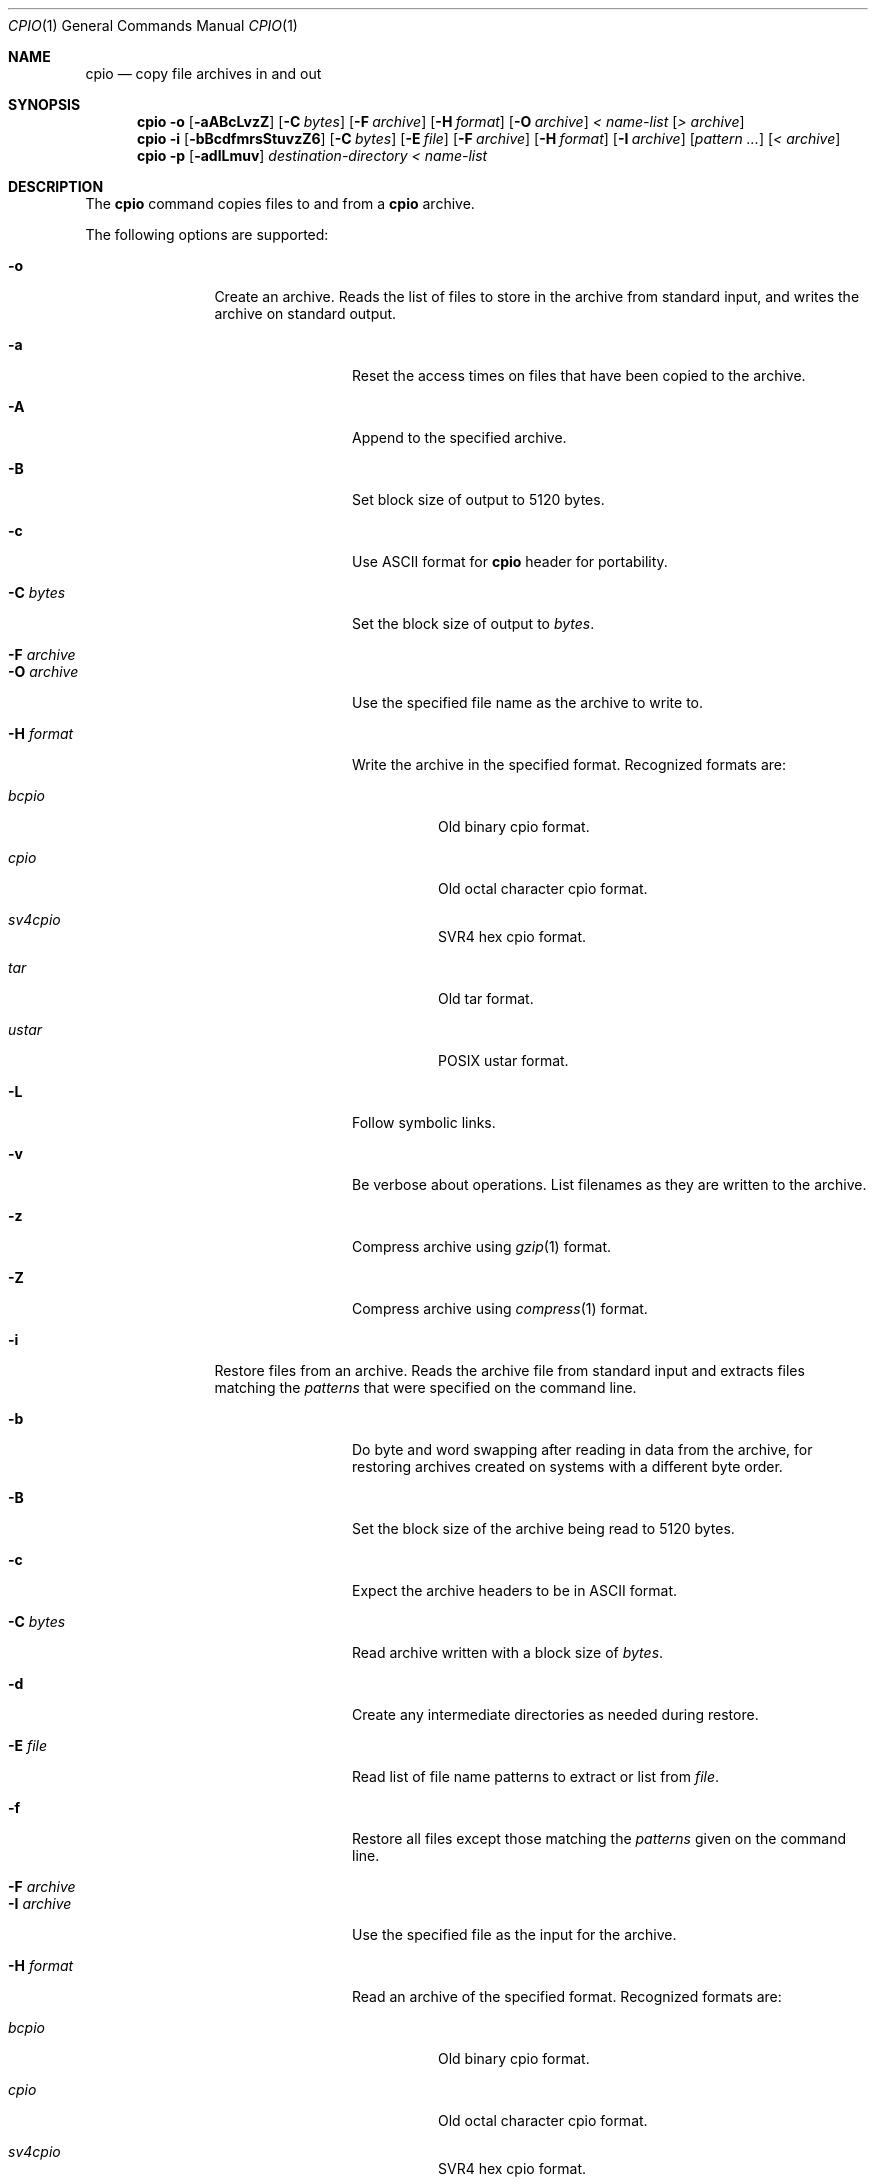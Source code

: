.\"
.\" Copyright (c) 1997 SigmaSoft, Th. Lockert
.\" All rights reserved.
.\"
.\" Redistribution and use in source and binary forms, with or without
.\" modification, are permitted provided that the following conditions
.\" are met:
.\" 1. Redistributions of source code must retain the above copyright
.\"    notice, this list of conditions and the following disclaimer.
.\" 2. Redistributions in binary form must reproduce the above copyright
.\"    notice, this list of conditions and the following disclaimer in the
.\"    documentation and/or other materials provided with the distribution.
.\" 3. All advertising materials mentioning features or use of this software
.\"    must display the following acknowledgement:
.\"      This product includes software developed by SigmaSoft, Th. Lockert.
.\" 4. The name of the author may not be used to endorse or promote products
.\"    derived from this software without specific prior written permission
.\"
.\" THIS SOFTWARE IS PROVIDED BY THE AUTHOR ``AS IS'' AND ANY EXPRESS OR
.\" IMPLIED WARRANTIES, INCLUDING, BUT NOT LIMITED TO, THE IMPLIED WARRANTIES
.\" OF MERCHANTABILITY AND FITNESS FOR A PARTICULAR PURPOSE ARE DISCLAIMED.
.\" IN NO EVENT SHALL THE AUTHOR BE LIABLE FOR ANY DIRECT, INDIRECT,
.\" INCIDENTAL, SPECIAL, EXEMPLARY, OR CONSEQUENTIAL DAMAGES (INCLUDING, BUT
.\" NOT LIMITED TO, PROCUREMENT OF SUBSTITUTE GOODS OR SERVICES; LOSS OF USE,
.\" DATA, OR PROFITS; OR BUSINESS INTERRUPTION) HOWEVER CAUSED AND ON ANY
.\" THEORY OF LIABILITY, WHETHER IN CONTRACT, STRICT LIABILITY, OR TORT
.\" (INCLUDING NEGLIGENCE OR OTHERWISE) ARISING IN ANY WAY OUT OF THE USE OF
.\" THIS SOFTWARE, EVEN IF ADVISED OF THE POSSIBILITY OF SUCH DAMAGE.
.\"
.\"	$OpenBSD: cpio.1,v 1.5 1998/09/14 22:13:52 aaron Exp $
.\"
.Dd February 16, 1997
.Dt CPIO 1
.Os
.Sh NAME
.Nm cpio
.Nd copy file archives in and out
.Sh SYNOPSIS
.Nm cpio
.Fl o
.Op Fl aABcLvzZ
.Op Fl C Ar bytes
.Op Fl F Ar archive
.Op Fl H Ar format
.Op Fl O Ar archive
.Ar "< name-list"
.Op Ar "> archive"
.Nm cpio
.Fl i
.Op Fl bBcdfmrsStuvzZ6
.Op Fl C Ar bytes
.Op Fl E Ar file
.Op Fl F Ar archive
.Op Fl H Ar format
.Op Fl I Ar archive
.Op Ar "pattern ..."
.Op Ar "< archive"
.Nm cpio
.Fl p
.Op Fl adlLmuv
.Ar destination-directory
.Ar "< name-list"
.Sh DESCRIPTION
The
.Nm
command copies files to and from a
.Nm
archive.
.Pp
The following options are supported:
.Bl -tag -width Fl
.It Fl o
Create an archive.  Reads the list of files to store in the
archive from standard input, and writes the archive on standard
output.
.Bl -tag -width Fl
.It Fl a
Reset the access times on files that have been copied to the
archive.
.It Fl A
Append to the specified archive.
.It Fl B
Set block size of output to 5120 bytes.
.It Fl c
Use ASCII format for
.Nm
header for portability.
.It Fl C Ar bytes
Set the block size of output to
.Ar bytes .
.It Fl F Ar archive
.It Fl O Ar archive
Use the specified file name as the archive to write to.
.It Fl H Ar format
Write the archive in the specified format.  Recognized
formats are:
.Bl -tag -width Ds
.It Ar bcpio
Old binary cpio format.
.It Ar cpio
Old octal character cpio format.
.It Ar sv4cpio
SVR4 hex cpio format.
.It Ar tar
Old tar format.
.It Ar ustar
POSIX ustar format.
.El
.It Fl L
Follow symbolic links.
.It Fl v
Be verbose about operations.  List filenames as they are
written to the archive.
.It Fl z
Compress archive using
.Xr gzip 1
format.
.It Fl Z
Compress archive using
.Xr compress 1
format.
.El
.It Fl i
Restore files from an archive.  Reads the archive file from
standard input and extracts files matching the
.Ar patterns
that were specified on the command line.
.Bl -tag -width Fl
.It Fl b
Do byte and word swapping after reading in data from the
archive, for restoring archives created on systems with
a different byte order.
.It Fl B
Set the block size of the archive being read to 5120 bytes.
.It Fl c
Expect the archive headers to be in ASCII format.
.It Fl C Ar bytes
Read archive written with a block size of
.Ar bytes .
.It Fl d
Create any intermediate directories as needed during
restore.
.It Fl E Ar file
Read list of file name patterns to extract or list from
.Ar file .
.It Fl f
Restore all files except those matching the
.Ar patterns
given on the command line.
.It Fl F Ar archive
.It Fl I Ar archive
Use the specified file as the input for the archive.
.It Fl H Ar format
Read an archive of the specified format.  Recognized
formats are:
.Bl -tag -width Ds
.It Ar bcpio
Old binary cpio format.
.It Ar cpio
Old octal character cpio format.
.It Ar sv4cpio
SVR4 hex cpio format.
.It Ar tar
Old tar format.
.It Ar ustar
POSIX ustar format.
.El
.It Fl m
Restore modification times on files.
.It Fl r
Rename restored files interactively.
.It Fl s
Swap bytes after reading data from the archive.
.It Fl S
Swap words after reading data from the archive.
.It Fl t
Only list the contents of the archive, no files or
directories will be created.
.It Fl u
Overwrite files even when the file in the archive is
older than the one that will be overwritten.
.It Fl v
Be verbose about operations.  List filenames as they are
copied in from the archive.
.It Fl z
Uncompress archive using
.Xr gzip 1
format.
.It Fl Z
Uncompress archive using
.Xr compress 1
format.
.It Fl 6
Process old-style \*Qcpio\*U format archives.
.El
.It Fl p
Copy files from one location to another in a single pass.
The list of files to copy are read from standard input and
written out to a directory relative to the specified
.Ar directory
argument.
.Bl -tag -width Fl
.It Fl a
Reset the access times on files that have been copied.
.It Fl d
Create any intermediate directories as needed to write
the files at the new location.
.It Fl l
When possible, link files rather than creating an
extra copy.
.It Fl L
Follow symbolic links.
.It Fl m
Restore modification times on files.
.It Fl u
Overwrite files even when the original file being copied is
older than the one that will be overwritten.
.It Fl v
Be verbose about operations.  List filenames as they are
copied.
.El
.El
.Sh ERRORS
.Nm
will exit with one of the following values:
.Bl -tag -width 2n
.It 0
All files were processed successfully.
.It 1
An error occurred.
.El
.Pp
Whenever
.Nm
cannot create a file or a link when extracting an archive or cannot
find a file while writing an archive, or cannot preserve the user
ID, group ID, file mode or access and modification times when the
.Fl p
option is specified, a diagnostic message is written to standard
error and a non-zero exit value will be returned, but processing
will continue.  In the case where
.Nm
cannot create a link to a file,
.Nm
will not create a second copy of the file.
.Pp
If the extraction of a file from an archive is prematurely terminated
by a signal or error,
.Nm
may have only partially extracted the file the user wanted.
Additionally, the file modes of extracted files and directories may
have incorrect file bits, and the modification and access times may
be wrong.
.Pp
If the creation of an archive is prematurely terminated by a signal
or error,
.Nm
may have only partially created the archive which may violate the
specific archive format specification.
.Sh SEE ALSO
.Xr pax 1 ,
.Xr tar 1
.Sh BUGS
The 
.Fl s
and
.Fl S
options are currently not implemented.
.Sh AUTHOR
Keith Muller at the University of California, San Diego.
